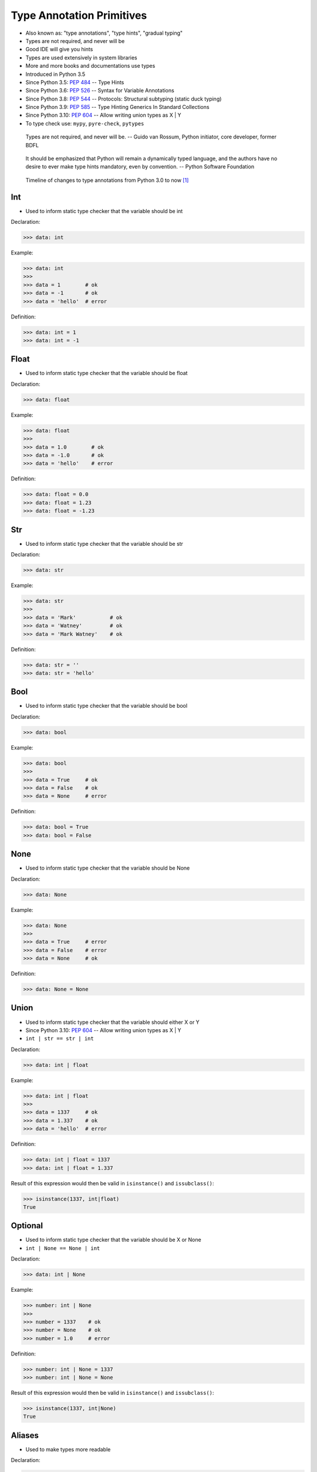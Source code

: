 Type Annotation Primitives
==========================
* Also known as: "type annotations", "type hints", "gradual typing"
* Types are not required, and never will be
* Good IDE will give you hints
* Types are used extensively in system libraries
* More and more books and documentations use types
* Introduced in Python 3.5
* Since Python 3.5: :pep:`484` -- Type Hints
* Since Python 3.6: :pep:`526` -- Syntax for Variable Annotations
* Since Python 3.8: :pep:`544` -- Protocols: Structural subtyping (static duck typing)
* Since Python 3.9: :pep:`585` -- Type Hinting Generics In Standard Collections
* Since Python 3.10: :pep:`604` -- Allow writing union types as X | Y
* To type check use: ``mypy``, ``pyre-check``, ``pytypes``

.. epigraph::

    Types are not required, and never will be.
    -- Guido van Rossum, Python initiator, core developer, former BDFL

.. epigraph::

    It should be emphasized that Python will remain a dynamically typed
    language, and the authors have no desire to ever make type hints
    mandatory, even by convention.
    -- Python Software Foundation

.. figure:: img/typeannotation-timeline.png

    Timeline of changes to type annotations from Python 3.0 to now [#Briggs2021]_


Int
---
* Used to inform static type checker that the variable should be int

Declaration:

>>> data: int

Example:

>>> data: int
>>>
>>> data = 1        # ok
>>> data = -1       # ok
>>> data = 'hello'  # error

Definition:

>>> data: int = 1
>>> data: int = -1


Float
-----
* Used to inform static type checker that the variable should be float

Declaration:

>>> data: float

Example:

>>> data: float
>>>
>>> data = 1.0        # ok
>>> data = -1.0       # ok
>>> data = 'hello'    # error

Definition:

>>> data: float = 0.0
>>> data: float = 1.23
>>> data: float = -1.23


Str
---
* Used to inform static type checker that the variable should be str

Declaration:

>>> data: str

Example:

>>> data: str
>>>
>>> data = 'Mark'           # ok
>>> data = 'Watney'         # ok
>>> data = 'Mark Watney'    # ok

Definition:

>>> data: str = ''
>>> data: str = 'hello'


Bool
----
* Used to inform static type checker that the variable should be bool

Declaration:

>>> data: bool

Example:

>>> data: bool
>>>
>>> data = True     # ok
>>> data = False    # ok
>>> data = None     # error

Definition:

>>> data: bool = True
>>> data: bool = False


None
----
* Used to inform static type checker that the variable should be None

Declaration:

>>> data: None

Example:

>>> data: None
>>>
>>> data = True     # error
>>> data = False    # error
>>> data = None     # ok

Definition:

>>> data: None = None


Union
-----
* Used to inform static type checker that the variable should either X or Y
* Since Python 3.10: :pep:`604` -- Allow writing union types as X | Y
* ``int | str == str | int``

Declaration:

>>> data: int | float

Example:

>>> data: int | float
>>>
>>> data = 1337     # ok
>>> data = 1.337    # ok
>>> data = 'hello'  # error

Definition:

>>> data: int | float = 1337
>>> data: int | float = 1.337

Result of this expression would then be valid in ``isinstance()``
and ``issubclass()``:

>>> isinstance(1337, int|float)
True


Optional
--------
* Used to inform static type checker that the variable should be X or None
* ``int | None == None | int``

Declaration:

>>> data: int | None

Example:

>>> number: int | None
>>>
>>> number = 1337    # ok
>>> number = None    # ok
>>> number = 1.0     # error

Definition:

>>> number: int | None = 1337
>>> number: int | None = None

Result of this expression would then be valid in ``isinstance()``
and ``issubclass()``:

>>> isinstance(1337, int|None)
True


Aliases
-------
* Used to make types more readable

Declaration:

>>> data = int | float

Example:

>>> number = int | float
>>>
>>> age: number = 10      # ok
>>> age: number = 10.5    # ok
>>> age: number = None    # error


Final
-----
* Used to inform static type checker the value should not change
* Used to define constants
* Since Python 3.8: :pep:`591` -- Adding a final qualifier to typing

In Python there is not such thing as constants. All values can be changed
during the runtime. However using ``Final`` we can achieve similar effect.
Static type checker will ensure that the value should not change during
the program.

SetUp:

>>> from typing import Final

Declaration:

>>> data: Final
>>> data: Final[int]
>>> data: Final[float]
>>> data: Final[bool]
>>> data: Final[str]

Definition:

>>> pressure: Final[float] = 1013.25    # ok
>>> pressure = 1024.00                  # error


Literal
-------
* Since Python 3.8: :pep:`586` -- Literal Types
* Literal de-duplicates parameters
* Equality comparisons of Literal objects are not order dependent
* https://docs.python.org/3/library/typing.html#typing.Literal

SetUp:

>>> from typing import Literal

Declaration:

>>> data: Literal['one', 'two', 'three']

Problem:

>>> agency: str
>>>
>>> agency = 'NASA'         # ok
>>> agency = 'ESA'          # ok
>>> agency = 'Not existing' # ok

Solution:

>>> agency: Literal['NASA', 'ESA', 'POLSA']
>>>
>>> agency = 'NASA'          # ok
>>> agency = 'ESA'           # ok
>>> agency = 'Not existing'  # error


Errors
------
* Types are not Enforced
* This code will run without any problems
* Types are not required, and never will be
* Although ``mypy``, ``pyre-check`` or ``pytypes`` will throw error

>>> name: int = 'Mark Watney'


Use Case - 0x01
---------------
>>> firstname: str = 'Mark'
>>> lastname: str = 'Watney'
>>> age: int = 40
>>> agency: Literal['NASA', 'ESA', 'POLSA'] = 'NASA'
>>> height: int | float = 185.5
>>> weight: int | float | None = None
>>> is_person: bool = True
>>> is_astronaut: bool | None = True


Use Case - 0x02
---------------
>>> SECOND: Final[int] = 1
>>> MINUTE: Final[int] = 60 * SECOND
>>> HOUR: Final[int] = 60 * MINUTE
>>> DAY: Final[int] = 24 * HOUR


Further Reading
---------------
* More information in `cicd-tools`
* https://www.infoq.com/presentations/dynamic-static-typing/
* https://github.com/pandas-dev/pandas/blob/8fd2d0c1eea04d56ec0a63fae084a66dd482003e/pandas/core/frame.py#L505


References
----------
.. [#Briggs2021] Briggs, J. Type Annotations in Python. Year: 2021. Retrieved: 2022-04-08. URL: https://towardsdatascience.com/type-annotations-in-python-d90990b172dc

